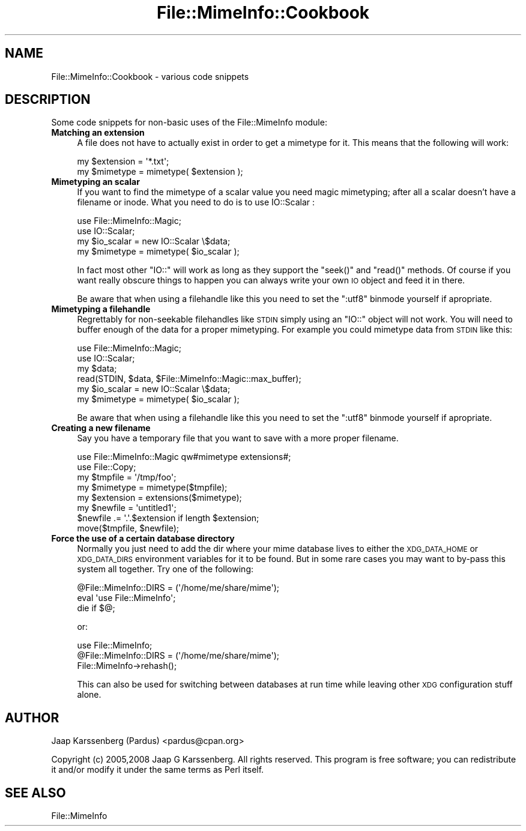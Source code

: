 .\" Automatically generated by Pod::Man 2.23 (Pod::Simple 3.14)
.\"
.\" Standard preamble:
.\" ========================================================================
.de Sp \" Vertical space (when we can't use .PP)
.if t .sp .5v
.if n .sp
..
.de Vb \" Begin verbatim text
.ft CW
.nf
.ne \\$1
..
.de Ve \" End verbatim text
.ft R
.fi
..
.\" Set up some character translations and predefined strings.  \*(-- will
.\" give an unbreakable dash, \*(PI will give pi, \*(L" will give a left
.\" double quote, and \*(R" will give a right double quote.  \*(C+ will
.\" give a nicer C++.  Capital omega is used to do unbreakable dashes and
.\" therefore won't be available.  \*(C` and \*(C' expand to `' in nroff,
.\" nothing in troff, for use with C<>.
.tr \(*W-
.ds C+ C\v'-.1v'\h'-1p'\s-2+\h'-1p'+\s0\v'.1v'\h'-1p'
.ie n \{\
.    ds -- \(*W-
.    ds PI pi
.    if (\n(.H=4u)&(1m=24u) .ds -- \(*W\h'-12u'\(*W\h'-12u'-\" diablo 10 pitch
.    if (\n(.H=4u)&(1m=20u) .ds -- \(*W\h'-12u'\(*W\h'-8u'-\"  diablo 12 pitch
.    ds L" ""
.    ds R" ""
.    ds C` ""
.    ds C' ""
'br\}
.el\{\
.    ds -- \|\(em\|
.    ds PI \(*p
.    ds L" ``
.    ds R" ''
'br\}
.\"
.\" Escape single quotes in literal strings from groff's Unicode transform.
.ie \n(.g .ds Aq \(aq
.el       .ds Aq '
.\"
.\" If the F register is turned on, we'll generate index entries on stderr for
.\" titles (.TH), headers (.SH), subsections (.SS), items (.Ip), and index
.\" entries marked with X<> in POD.  Of course, you'll have to process the
.\" output yourself in some meaningful fashion.
.ie \nF \{\
.    de IX
.    tm Index:\\$1\t\\n%\t"\\$2"
..
.    nr % 0
.    rr F
.\}
.el \{\
.    de IX
..
.\}
.\"
.\" Accent mark definitions (@(#)ms.acc 1.5 88/02/08 SMI; from UCB 4.2).
.\" Fear.  Run.  Save yourself.  No user-serviceable parts.
.    \" fudge factors for nroff and troff
.if n \{\
.    ds #H 0
.    ds #V .8m
.    ds #F .3m
.    ds #[ \f1
.    ds #] \fP
.\}
.if t \{\
.    ds #H ((1u-(\\\\n(.fu%2u))*.13m)
.    ds #V .6m
.    ds #F 0
.    ds #[ \&
.    ds #] \&
.\}
.    \" simple accents for nroff and troff
.if n \{\
.    ds ' \&
.    ds ` \&
.    ds ^ \&
.    ds , \&
.    ds ~ ~
.    ds /
.\}
.if t \{\
.    ds ' \\k:\h'-(\\n(.wu*8/10-\*(#H)'\'\h"|\\n:u"
.    ds ` \\k:\h'-(\\n(.wu*8/10-\*(#H)'\`\h'|\\n:u'
.    ds ^ \\k:\h'-(\\n(.wu*10/11-\*(#H)'^\h'|\\n:u'
.    ds , \\k:\h'-(\\n(.wu*8/10)',\h'|\\n:u'
.    ds ~ \\k:\h'-(\\n(.wu-\*(#H-.1m)'~\h'|\\n:u'
.    ds / \\k:\h'-(\\n(.wu*8/10-\*(#H)'\z\(sl\h'|\\n:u'
.\}
.    \" troff and (daisy-wheel) nroff accents
.ds : \\k:\h'-(\\n(.wu*8/10-\*(#H+.1m+\*(#F)'\v'-\*(#V'\z.\h'.2m+\*(#F'.\h'|\\n:u'\v'\*(#V'
.ds 8 \h'\*(#H'\(*b\h'-\*(#H'
.ds o \\k:\h'-(\\n(.wu+\w'\(de'u-\*(#H)/2u'\v'-.3n'\*(#[\z\(de\v'.3n'\h'|\\n:u'\*(#]
.ds d- \h'\*(#H'\(pd\h'-\w'~'u'\v'-.25m'\f2\(hy\fP\v'.25m'\h'-\*(#H'
.ds D- D\\k:\h'-\w'D'u'\v'-.11m'\z\(hy\v'.11m'\h'|\\n:u'
.ds th \*(#[\v'.3m'\s+1I\s-1\v'-.3m'\h'-(\w'I'u*2/3)'\s-1o\s+1\*(#]
.ds Th \*(#[\s+2I\s-2\h'-\w'I'u*3/5'\v'-.3m'o\v'.3m'\*(#]
.ds ae a\h'-(\w'a'u*4/10)'e
.ds Ae A\h'-(\w'A'u*4/10)'E
.    \" corrections for vroff
.if v .ds ~ \\k:\h'-(\\n(.wu*9/10-\*(#H)'\s-2\u~\d\s+2\h'|\\n:u'
.if v .ds ^ \\k:\h'-(\\n(.wu*10/11-\*(#H)'\v'-.4m'^\v'.4m'\h'|\\n:u'
.    \" for low resolution devices (crt and lpr)
.if \n(.H>23 .if \n(.V>19 \
\{\
.    ds : e
.    ds 8 ss
.    ds o a
.    ds d- d\h'-1'\(ga
.    ds D- D\h'-1'\(hy
.    ds th \o'bp'
.    ds Th \o'LP'
.    ds ae ae
.    ds Ae AE
.\}
.rm #[ #] #H #V #F C
.\" ========================================================================
.\"
.IX Title "File::MimeInfo::Cookbook 3"
.TH File::MimeInfo::Cookbook 3 "2010-10-02" "perl v5.12.1" "User Contributed Perl Documentation"
.\" For nroff, turn off justification.  Always turn off hyphenation; it makes
.\" way too many mistakes in technical documents.
.if n .ad l
.nh
.SH "NAME"
File::MimeInfo::Cookbook \- various code snippets
.SH "DESCRIPTION"
.IX Header "DESCRIPTION"
Some code snippets for non-basic uses of the File::MimeInfo
module:
.IP "\fBMatching an extension\fR" 4
.IX Item "Matching an extension"
A file does not have to actually exist in order to get a
mimetype for it. This means that the following will work:
.Sp
.Vb 2
\&  my $extension = \*(Aq*.txt\*(Aq;
\&  my $mimetype = mimetype( $extension );
.Ve
.IP "\fBMimetyping an scalar\fR" 4
.IX Item "Mimetyping an scalar"
If you want to find the mimetype of a scalar value you need magic
mimetyping; after all a scalar doesn't have a filename or inode.
What you need to do is to use IO::Scalar :
.Sp
.Vb 2
\&  use File::MimeInfo::Magic;
\&  use IO::Scalar;
\&  
\&  my $io_scalar = new IO::Scalar \e$data;
\&  my $mimetype = mimetype( $io_scalar );
.Ve
.Sp
In fact most other \f(CW\*(C`IO::\*(C'\fR will work as long as they support the \f(CW\*(C`seek()\*(C'\fR
and \f(CW\*(C`read()\*(C'\fR methods. Of course if you want really obscure things to
happen you can always write your own \s-1IO\s0 object and feed it in there.
.Sp
Be aware that when using a filehandle like this you need to set the \f(CW\*(C`:utf8\*(C'\fR
binmode yourself if apropriate.
.IP "\fBMimetyping a filehandle\fR" 4
.IX Item "Mimetyping a filehandle"
Regrettably for non-seekable filehandles like \s-1STDIN\s0 simply using an \f(CW\*(C`IO::\*(C'\fR
object will not work. You will need to buffer enough of the data for a proper
mimetyping. For example you could mimetype data from \s-1STDIN\s0 like this:
.Sp
.Vb 2
\&  use File::MimeInfo::Magic;
\&  use IO::Scalar;
\&
\&  my $data;
\&  read(STDIN, $data, $File::MimeInfo::Magic::max_buffer);
\&  my $io_scalar = new IO::Scalar \e$data;
\&  my $mimetype = mimetype( $io_scalar );
.Ve
.Sp
Be aware that when using a filehandle like this you need to set the \f(CW\*(C`:utf8\*(C'\fR
binmode yourself if apropriate.
.IP "\fBCreating a new filename\fR" 4
.IX Item "Creating a new filename"
Say you have a temporary file that you want to save with a more
proper filename.
.Sp
.Vb 2
\&  use File::MimeInfo::Magic qw#mimetype extensions#;
\&  use File::Copy;
\&  
\&  my $tmpfile = \*(Aq/tmp/foo\*(Aq;
\&  my $mimetype = mimetype($tmpfile);
\&  my $extension = extensions($mimetype);
\&  my $newfile = \*(Aquntitled1\*(Aq;
\&  $newfile .= \*(Aq.\*(Aq.$extension if length $extension;
\&  move($tmpfile, $newfile);
.Ve
.IP "\fBForce the use of a certain database directory\fR" 4
.IX Item "Force the use of a certain database directory"
Normally you just need to add the dir where your mime database lives
to either the \s-1XDG_DATA_HOME\s0 or \s-1XDG_DATA_DIRS\s0 environment variables
for it to be found. But in some rare cases you may want to by-pass
this system all together. Try one of the following:
.Sp
.Vb 3
\&  @File::MimeInfo::DIRS = (\*(Aq/home/me/share/mime\*(Aq);
\&  eval \*(Aquse File::MimeInfo\*(Aq;
\&  die if $@;
.Ve
.Sp
or:
.Sp
.Vb 3
\&  use File::MimeInfo;
\&  @File::MimeInfo::DIRS = (\*(Aq/home/me/share/mime\*(Aq);
\&  File::MimeInfo\->rehash();
.Ve
.Sp
This can also be used for switching between databases at run time
while leaving other \s-1XDG\s0 configuration stuff alone.
.SH "AUTHOR"
.IX Header "AUTHOR"
Jaap Karssenberg (Pardus) <pardus@cpan.org>
.PP
Copyright (c) 2005,2008 Jaap G Karssenberg. All rights reserved.
This program is free software; you can redistribute it and/or
modify it under the same terms as Perl itself.
.SH "SEE ALSO"
.IX Header "SEE ALSO"
File::MimeInfo
